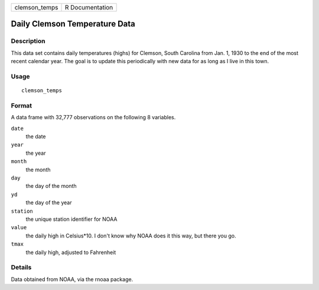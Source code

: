 ============= ===============
clemson_temps R Documentation
============= ===============

Daily Clemson Temperature Data
------------------------------

Description
~~~~~~~~~~~

This data set contains daily temperatures (highs) for Clemson, South
Carolina from Jan. 1, 1930 to the end of the most recent calendar year.
The goal is to update this periodically with new data for as long as I
live in this town.

Usage
~~~~~

::

   clemson_temps

Format
~~~~~~

A data frame with 32,777 observations on the following 8 variables.

``date``
   the date

``year``
   the year

``month``
   the month

``day``
   the day of the month

``yd``
   the day of the year

``station``
   the unique station identifier for NOAA

``value``
   the daily high in Celsius*10. I don't know why NOAA does it this way,
   but there you go.

``tmax``
   the daily high, adjusted to Fahrenheit

Details
~~~~~~~

Data obtained from NOAA, via the rnoaa package.
